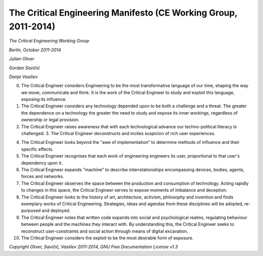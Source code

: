 

================================================================
The Critical Engineering Manifesto (CE Working Group, 2011-2014)
================================================================

*The Critical Engineering Working Group*

*Berlin, October 2011-2014*

*Julian Oliver*

*Gordan Savičić*

*Danja Vasiliev*


0. The Critical Engineer considers Engineering to be the most transformative language of our time, shaping the way we move, communicate and think. It is the work of the Critical Engineer to study and exploit this language, exposing its influence. 

1. The Critical Engineer considers any technology depended upon to be both a challenge and a threat. The greater the dependence on a technology the greater the need to study and expose its inner workings, regardless of ownership or legal provision. 

2. The Critical Engineer raises awareness that with each technological advance our techno-political literacy is challenged. 3. The Critical Engineer deconstructs and incites suspicion of rich user experiences. 

4. The Critical Engineer looks beyond the "awe of implementation" to determine methods of influence and their specific effects. 

5. The Critical Engineer recognises that each work of engineering engineers its user, proportional to that user's dependency upon it. 

6. The Critical Engineer expands "machine" to describe interrelationships encompassing devices, bodies, agents, forces and networks. 

7. The Critical Engineer observes the space between the production and consumption of technology. Acting rapidly to changes in this space, the Critical Engineer serves to expose moments of imbalance and deception. 

8. The Critical Engineer looks to the history of art, architecture, activism, philosophy and invention and finds exemplary works of Critical Engineering. Strategies, ideas and agendas from these disciplines will be adopted, re-purposed and deployed. 

9. The Critical Engineer notes that written code expands into social and psychological realms, regulating behaviour between people and the machines they interact with. By understanding this, the Critical Engineer seeks to reconstruct user-constraints and social action through means of digital excavation. 

10. The Critical Engineer considers the exploit to be the most desirable form of exposure. 

*Copyright Oliver, Savičić, Vasiliev 2011-2014, GNU Free Documentation License v1.3*

.. index:: engineer, engineering, social action, exploit, political action, machine